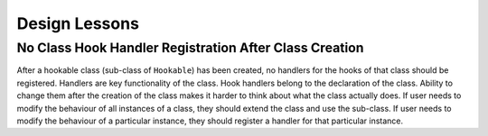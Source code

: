 ##############
Design Lessons
##############


-------------------------------------------------------
No Class Hook Handler Registration After Class Creation
-------------------------------------------------------

After a hookable class (sub-class of ``Hookable``) has been created, no handlers for the hooks of that class
should be registered. Handlers are key functionality of the class.
Hook handlers belong to the declaration of the class.
Ability to change them after the creation of the class makes it harder to think about what the class actually does.
If user needs to modify the behaviour of all instances of a class, they should extend the class and use the sub-class.
If user needs to modify the behaviour of a particular instance, they should register a handler for that particular
instance.

